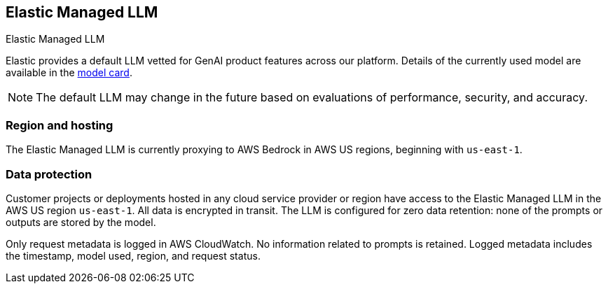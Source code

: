 [[elastic-managed-llm]]
== Elastic Managed LLM
++++
<titleabbrev>Elastic Managed LLM</titleabbrev>
++++
:frontmatter-description: Add a connector that can send requests to the Elastic Managed LLM.
:frontmatter-tags-products: [kibana] 
:frontmatter-tags-content-type: [how-to] 
:frontmatter-tags-user-goals: [configure]

Elastic provides a default LLM vetted for GenAI product features across our platform.
Details of the currently used model are available in the https://raw.githubusercontent.com/elastic/kibana/refs/heads/main/docs/reference/resources/Elastic_Managed_LLM_model_card.pdf[model card].

[NOTE]
====
The default LLM may change in the future based on evaluations of performance, security, and accuracy.
====

[float]
[[region-hosting]]
=== Region and hosting

The Elastic Managed LLM is currently proxying to AWS Bedrock in AWS US regions, beginning with `us-east-1`. 

[float]
[[data-protection]]
=== Data protection

Customer projects or deployments hosted in any cloud service provider or region have access to the Elastic Managed LLM in the AWS US region `us-east-1`.
All data is encrypted in transit. The LLM is configured for zero data retention: none of the prompts or outputs are stored by the model.

Only request metadata is logged in AWS CloudWatch.
No information related to prompts is retained.
Logged metadata includes the timestamp, model used, region, and request status.